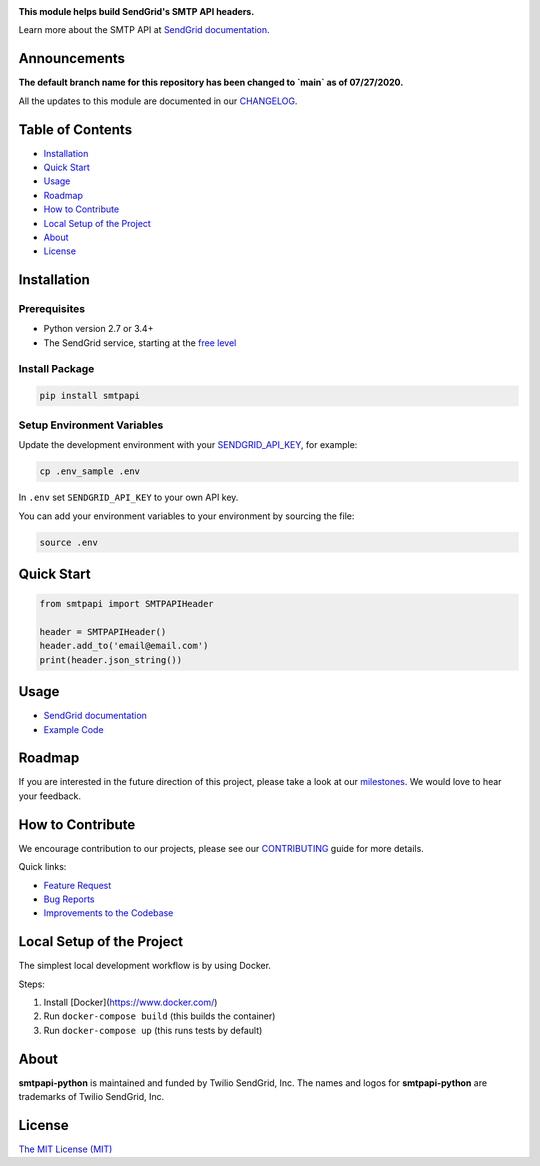 .. image:: https://uiux.s3.amazonaws.com/2016-logos/email-logo%402x.png
   :target: https://www.sendgrid.com
   :alt: SendGrid Logo

|Travis Badge| |Email Notifications Badge| |Twitter Follow| |Codecov branch| |Python Versions| |PyPI Version| |GitHub contributors| |MIT Licensed|

**This module helps build SendGrid's SMTP API headers.**

Learn more about the SMTP API at `SendGrid documentation`_.

Announcements
=============
**The default branch name for this repository has been changed to `main` as of 07/27/2020.**

All the updates to this module are documented in our `CHANGELOG`_.

Table of Contents
=================

-  `Installation <#installation>`__
-  `Quick Start <#quick-start>`__
-  `Usage <#usage>`__
-  `Roadmap <#roadmap>`__
-  `How to Contribute <#how-to-contribute>`__
-  `Local Setup of the Project <#local-setup-of-the-project>`__
-  `About <#about>`__
-  `License <#license>`__

Installation
============

Prerequisites
-------------

-  Python version 2.7 or 3.4+
-  The SendGrid service, starting at the `free level`_

Install Package
---------------

.. code:: bash

    pip install smtpapi

Setup Environment Variables
---------------------------

Update the development environment with your `SENDGRID_API_KEY`_, for example:

.. code:: bash

    cp .env_sample .env

In ``.env`` set ``SENDGRID_API_KEY`` to your own API key.

You can add your environment variables to your environment by sourcing the file:

.. code:: bash

    source .env

Quick Start
===========

.. code:: python

    from smtpapi import SMTPAPIHeader

    header = SMTPAPIHeader()
    header.add_to('email@email.com')
    print(header.json_string())

Usage
=====

- `SendGrid documentation`_
- `Example Code`_

Roadmap
=======

If you are interested in the future direction of this project, please take a look at our `milestones`_.
We would love to hear your feedback.

How to Contribute
=================

We encourage contribution to our projects, please see our `CONTRIBUTING`_ guide for more details.

Quick links:

-  `Feature Request`_
-  `Bug Reports`_
-  `Improvements to the Codebase`_

Local Setup of the Project
==========================

The simplest local development workflow is by using Docker.

Steps:

1. Install [Docker](https://www.docker.com/)
2. Run ``docker-compose build`` (this builds the container)
3. Run ``docker-compose up`` (this runs tests by default)

About
=====

**smtpapi-python** is maintained and funded by Twilio SendGrid, Inc.
The names and logos for **smtpapi-python** are trademarks of Twilio SendGrid, Inc.

License
=======

`The MIT License (MIT)`_

.. _SendGrid documentation: https://sendgrid.com/docs/API_Reference/SMTP_API/index.html
.. _CHANGELOG: https://github.com/sendgrid/smtpapi-python/blob/HEAD/CHANGELOG.md
.. _free level: https://sendgrid.com/free?source=sendgrid-python
.. _SENDGRID_API_KEY: https://app.sendgrid.com/settings/api_keys
.. _Example Code: https://github.com/sendgrid/smtpapi-python/tree/HEAD/examples
.. _milestones: https://github.com/sendgrid/smtpapi-python/milestones
.. _CONTRIBUTING: https://github.com/sendgrid/smtpapi-python/blob/HEAD/CONTRIBUTING.md
.. _Feature Request: https://github.com/sendgrid/smtpapi-python/blob/HEAD/CONTRIBUTING.md#feature-request
.. _Bug Reports: https://github.com/sendgrid/smtpapi-python/blob/HEAD/CONTRIBUTING.md#submit-a-bug-report
.. _Improvements to the Codebase: https://github.com/sendgrid/smtpapi-python/blob/HEAD/CONTRIBUTING.md#improvements-to-the-codebase
.. _The MIT License (MIT): https://github.com/sendgrid/smtpapi-python/blob/HEAD/LICENSE.md

.. |Travis Badge| image:: https://travis-ci.org/sendgrid/smtpapi-python.svg?branch=main
   :target: https://travis-ci.org/sendgrid/smtpapi-python
.. |Email Notifications Badge| image:: https://dx.sendgrid.com/badge/python
   :target: https://dx.sendgrid.com/newsletter/python
.. |Twitter Follow| image:: https://img.shields.io/twitter/follow/sendgrid.svg?style=social&label=Follow
   :target: https://twitter.com/sendgrid
.. |Codecov branch| image:: https://img.shields.io/codecov/c/github/sendgrid/smtpapi-python/main.svg?style=flat-square&label=Codecov+Coverage
   :target: https://codecov.io/gh/sendgrid/smtpapi-python
.. |Python Versions| image:: https://img.shields.io/pypi/pyversions/smtpapi.svg
   :target: https://pypi.org/project/smtpapi/
.. |PyPI Version| image:: https://img.shields.io/pypi/v/smtpapi.svg
   :target: https://pypi.org/project/smtpapi/
.. |GitHub contributors| image:: https://img.shields.io/github/contributors/sendgrid/smtpapi-python.svg
   :target: https://github.com/sendgrid/smtpapi-python/graphs/contributors
.. |MIT Licensed| image:: https://img.shields.io/badge/license-MIT-blue.svg
   :target: https://github.com/sendgrid/smtpapi-python/blob/HEAD/LICENSE.md
